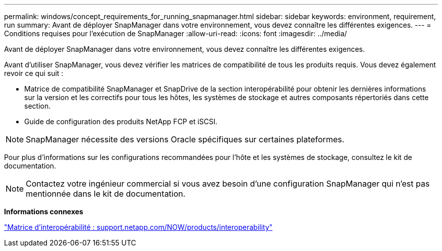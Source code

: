 ---
permalink: windows/concept_requirements_for_running_snapmanager.html 
sidebar: sidebar 
keywords: environment, requirement, run 
summary: Avant de déployer SnapManager dans votre environnement, vous devez connaître les différentes exigences. 
---
= Conditions requises pour l'exécution de SnapManager
:allow-uri-read: 
:icons: font
:imagesdir: ../media/


[role="lead"]
Avant de déployer SnapManager dans votre environnement, vous devez connaître les différentes exigences.

Avant d'utiliser SnapManager, vous devez vérifier les matrices de compatibilité de tous les produits requis. Vous devez également revoir ce qui suit :

* Matrice de compatibilité SnapManager et SnapDrive de la section interopérabilité pour obtenir les dernières informations sur la version et les correctifs pour tous les hôtes, les systèmes de stockage et autres composants répertoriés dans cette section.
* Guide de configuration des produits NetApp FCP et iSCSI.



NOTE: SnapManager nécessite des versions Oracle spécifiques sur certaines plateformes.

Pour plus d'informations sur les configurations recommandées pour l'hôte et les systèmes de stockage, consultez le kit de documentation.


NOTE: Contactez votre ingénieur commercial si vous avez besoin d'une configuration SnapManager qui n'est pas mentionnée dans le kit de documentation.

*Informations connexes*

http://support.netapp.com/NOW/products/interoperability/["Matrice d'interopérabilité : support.netapp.com/NOW/products/interoperability"]
